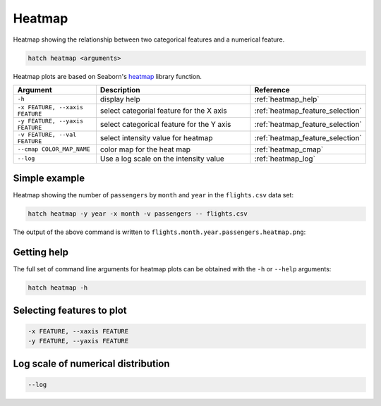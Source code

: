 Heatmap
*******

Heatmap showing the relationship between two categorical features and a numerical feature.

.. code-block:: bash

    hatch heatmap <arguments>

Heatmap plots are based on Seaborn's `heatmap <https://seaborn.pydata.org/generated/seaborn.heatmap.html/>`_ library function.

.. list-table::
   :widths: 1 2 1
   :header-rows: 1

   * - Argument
     - Description
     - Reference
   * - ``-h``
     - display help
     - :ref:`heatmap_help`
   * - ``-x FEATURE, --xaxis FEATURE``
     - select categorial feature for the X axis
     - :ref:`heatmap_feature_selection`
   * - ``-y FEATURE, --yaxis FEATURE``
     - select categorical feature for the Y axis
     - :ref:`heatmap_feature_selection`
   * - ``-v FEATURE, --val FEATURE``
     - select intensity value for heatmap 
     - :ref:`heatmap_feature_selection`
   * - ``--cmap COLOR_MAP_NAME``
     - color map for the heat map 
     - :ref:`heatmap_cmap`
   * - ``--log``
     - Use a log scale on the intensity value
     - :ref:`heatmap_log`


Simple example
==============

Heatmap showing the number of ``passengers`` by ``month`` and ``year``
in the ``flights.csv`` data set:

.. code-block:: bash

    hatch heatmap -y year -x month -v passengers -- flights.csv  

The output of the above command is written to ``flights.month.year.passengers.heatmap.png``:

.. image:: ../images/flights.month.year.passengers.heatmap.png
       :width: 600px
       :height: 600px
       :align: center
       :alt: Heatmap showing the number of passengers by month and year in the flights.csv data set 

.. _heatmap_help:

Getting help
============

The full set of command line arguments for heatmap plots can be obtained with the ``-h`` or ``--help``
arguments:

.. code-block:: bash

    hatch heatmap -h

.. _heatmap_feature_selection:

Selecting features to plot
==========================

.. code-block:: 

  -x FEATURE, --xaxis FEATURE 
  -y FEATURE, --yaxis FEATURE



.. _heatmap_log:

Log scale of numerical distribution 
===================================

.. code-block:: 

  --log

.. _heatmap_range:

